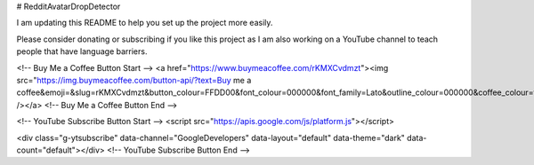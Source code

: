 # RedditAvatarDropDetector

I am updating this README to help you set up the project more easily.

Please consider donating or subscribing if you like this project as I am also working on a YouTube channel to teach people that have language barriers.

<!-- Buy Me a Coffee Button Start -->
<a href="https://www.buymeacoffee.com/rKMXCvdmzt"><img src="https://img.buymeacoffee.com/button-api/?text=Buy me a coffee&emoji=&slug=rKMXCvdmzt&button_colour=FFDD00&font_colour=000000&font_family=Lato&outline_colour=000000&coffee_colour=ffffff" /></a>
<!-- Buy Me a Coffee Button End -->

<!-- YouTube Subscribe Button Start -->
<script src="https://apis.google.com/js/platform.js"></script>

<div class="g-ytsubscribe" data-channel="GoogleDevelopers" data-layout="default" data-theme="dark" data-count="default"></div>
<!-- YouTube Subscribe Button End -->
